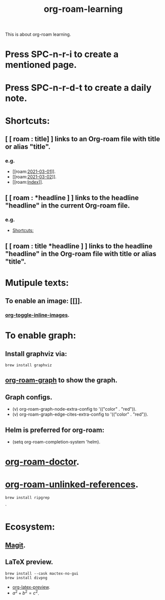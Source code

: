 #+title: org-roam-learning
This is about org-roam learning.
* Press SPC-n-r-i to create a mentioned page.
* Press SPC-n-r-d-t to create a daily note.
* Shortcuts:
:PROPERTIES:
:ID:       0fb4f34d-258d-4ec4-bae7-60f8788f5e2e
:END:
** [ [ roam : title] ] links to an Org-roam file with title or alias "title".
*** e.g.
- [[roam:[[file:daily/2021-03-01.org][2021-03-01]]]].
- [[roam:[[file:daily/2021-03-02.org][2021-03-02]]]].
- [[roam:[[file:20210302131000-index.org][Index]]]].

** [ [ roam : *headline ] ] links to the headline "headline" in the current Org-roam file.
*** e.g.
- [[id:0fb4f34d-258d-4ec4-bae7-60f8788f5e2e][Shortcuts:]]

** [ [ roam : title *headline ] ] links to the headline "headline" in the Org-roam file with title or alias "title".

* Mutipule texts:
** To enable an image: [[[[./img/20674541_p0.jpg]]]].
*** [[elisp:org-toggle-inline-images][org-toggle-inline-images]].

* To enable graph:
** Install graphviz via:
#+begin_src shell
brew install graphviz
#+end_src

** [[elisp:org-roam-graph][org-roam-graph]] to show the graph.
** Graph configs.
- (v) org-roam-graph-node-extra-config to '(("color" . "red")).
- (v) org-roam-graph-edge-cites-extra-config to '(("color" . "red")).

** Helm is preferred for org-roam:
- (setq org-roam-completion-system 'helm).

* [[elisp:org-roam-doctor][org-roam-doctor]].
* [[elisp:org-roam-unlinked-references][org-roam-unlinked-references]].
#+begin_src shell
brew install ripgrep
#+end_src`

* Ecosystem:
** [[https://magit.vc][Magit]].
** LaTeX preview.
#+begin_src shell
brew install --cask mactex-no-gui
brew install divpng
#+end_src

- [[elisp:org-latex-preview][org-latex-preview]].
- $a^{2}+b^{2}=c^{2}$.
